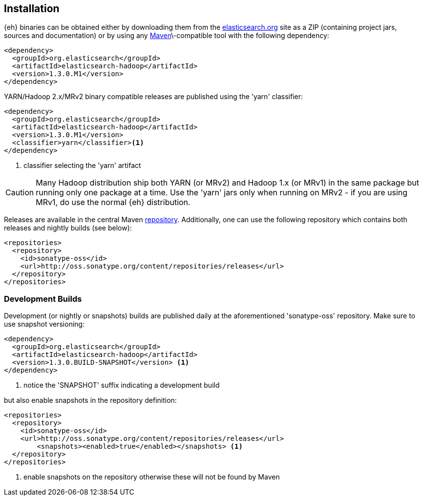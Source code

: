 [[download]]
== Installation

{eh} binaries can be obtained either by downloading them from the http://elasticsearch.org[elasticsearch.org] site as a ZIP (containing project jars, sources and documentation) or by using any http://maven.apache.org/[Maven]\-compatible tool with the following dependency:

[source,xml]
----
<dependency>
  <groupId>org.elasticsearch</groupId>
  <artifactId>elasticsearch-hadoop</artifactId>
  <version>1.3.0.M1</version>
</dependency>
----

YARN/Hadoop 2.x/MRv2 binary compatible releases are published using the 'yarn' classifier:
[source,xml]
----
<dependency>
  <groupId>org.elasticsearch</groupId>
  <artifactId>elasticsearch-hadoop</artifactId>
  <version>1.3.0.M1</version>
  <classifier>yarn</classifier><1>
</dependency>
----

<1> classifier selecting the 'yarn' artifact

CAUTION: Many Hadoop distribution ship both YARN (or MRv2) and Hadoop 1.x (or MRv1) in the same package but running only one package at a time. Use the 'yarn' jars only when running on MRv2 - if you are using MRv1, do use the normal {eh} distribution.

Releases are available in the central Maven http://repo1.maven.org/maven[repository].
Additionally, one can use the following repository which contains both releases and nightly builds (see below):

[source,xml]
----
<repositories>
  <repository>
    <id>sonatype-oss</id>
    <url>http://oss.sonatype.org/content/repositories/releases</url>
  </repository>
</repositories>
----


=== Development Builds

Development (or nightly or snapshots) builds are published daily at the aforementioned 'sonatype-oss' repository. Make sure to
use snapshot versioning:

[source,xml]
----
<dependency>
  <groupId>org.elasticsearch</groupId>
  <artifactId>elasticsearch-hadoop</artifactId>
  <version>1.3.0.BUILD-SNAPSHOT</version> <1>
</dependency>
----

<1> notice the 'SNAPSHOT' suffix indicating a development build

but also enable snapshots in the repository definition:

[source,xml]
----
<repositories>
  <repository>
    <id>sonatype-oss</id>
    <url>http://oss.sonatype.org/content/repositories/releases</url>
	<snapshots><enabled>true</enabled></snapshots> <1>
  </repository>
</repositories>
----

<1> enable snapshots on the repository otherwise these will not be found by Maven